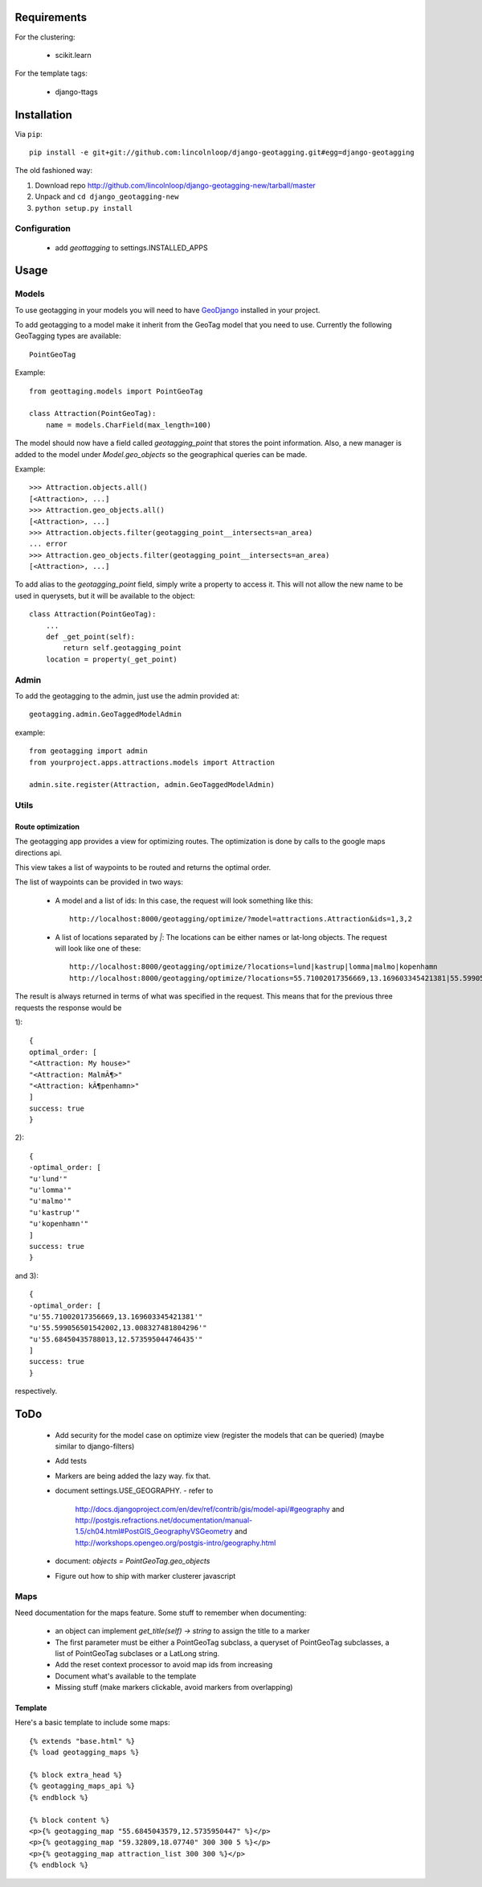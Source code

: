 ==============
 Requirements
==============

For the clustering:

 * scikit.learn

For the template tags:

 * django-ttags    

==============
 Installation
==============

Via ``pip``::
    
    pip install -e git+git://github.com:lincolnloop/django-geotagging.git#egg=django-geotagging

The old fashioned way:

1. Download repo http://github.com/lincolnloop/django-geotagging-new/tarball/master
2. Unpack and ``cd django_geotagging-new``
3. ``python setup.py install``


Configuration
=============

 * add `geottagging` to settings.INSTALLED_APPS 

=======
 Usage
=======

Models
======

To use geotagging in your models you will need to have GeoDjango_
installed in your project.

.. _GeoDjango: http://geodjango.org/



To add geotagging to a model make it inherit from the GeoTag model
that you need to use. Currently the following GeoTagging types are
available::

    PointGeoTag

Example::

    from geottaging.models import PointGeoTag

    class Attraction(PointGeoTag):
        name = models.CharField(max_length=100)

The model should now have a field called `geotagging_point` that
stores the point information. Also, a new manager is added to the
model under `Model.geo_objects` so the geographical queries can be
made.

Example::

    >>> Attraction.objects.all()
    [<Attraction>, ...]
    >>> Attraction.geo_objects.all()
    [<Attraction>, ...]
    >>> Attraction.objects.filter(geotagging_point__intersects=an_area)
    ... error
    >>> Attraction.geo_objects.filter(geotagging_point__intersects=an_area)
    [<Attraction>, ...]

To add alias to the `geotagging_point` field, simply write a property
to access it. This will not allow the new name to be used in
querysets, but it will be available to the object::

    class Attraction(PointGeoTag):
        ...
        def _get_point(self):
            return self.geotagging_point
        location = property(_get_point)

Admin
=====

To add the geotagging to the admin, just use the admin provided at::

    geotagging.admin.GeoTaggedModelAdmin

example::

    from geotagging import admin
    from yourproject.apps.attractions.models import Attraction

    admin.site.register(Attraction, admin.GeoTaggedModelAdmin)

Utils
=====

Route optimization
------------------

The geotagging app provides a view for optimizing routes. The
optimization is done by calls to the google maps directions api.

This view takes a list of waypoints to be routed and returns the
optimal order. 

The list of waypoints can be provided in two ways:

 * A model and a list of ids:         
   In this case, the request will look something like this::
      http://localhost:8000/geotagging/optimize/?model=attractions.Attraction&ids=1,3,2
 * A list of locations separated by `|`:
   The locations can be either names or lat-long objects. The request will look like one of these::
       http://localhost:8000/geotagging/optimize/?locations=lund|kastrup|lomma|malmo|kopenhamn
       http://localhost:8000/geotagging/optimize/?locations=55.71002017356669,13.169603345421381|55.599056501542002,13.008327481804296|55.68450435788013,12.573595044746435

The result is always returned in terms of what was specified in the
request. This means that for the previous three requests the response
would be

1)::

    {
    optimal_order: [
    "<Attraction: My house>"
    "<Attraction: MalmÃ¶>"
    "<Attraction: kÃ¶penhamn>"
    ]
    success: true
    }


2)::

    {
    -optimal_order: [
    "u'lund'"
    "u'lomma'"
    "u'malmo'"
    "u'kastrup'"
    "u'kopenhamn'"
    ]
    success: true
    }
    
and 3)::

    {
    -optimal_order: [
    "u'55.71002017356669,13.169603345421381'"
    "u'55.599056501542002,13.008327481804296'"
    "u'55.68450435788013,12.573595044746435'"
    ]
    success: true
    }


respectively.

======
 ToDo
======

 * Add security for the model case on optimize view (register the
   models that can be queried) (maybe similar to django-filters)
 * Add tests
 * Markers are being added the lazy way. fix that. 
 * document settings.USE_GEOGRAPHY.
   - refer to
     http://docs.djangoproject.com/en/dev/ref/contrib/gis/model-api/#geography
     and http://postgis.refractions.net/documentation/manual-1.5/ch04.html#PostGIS_GeographyVSGeometry
     and http://workshops.opengeo.org/postgis-intro/geography.html
 * document: `objects = PointGeoTag.geo_objects`
 * Figure out how to ship with marker clusterer javascript

Maps
====

Need documentation for the maps feature. Some stuff to remember when documenting:

 * an object can implement `get_title(self) -> string` to assign the title to a marker
 * The first parameter must be either a PointGeoTag subclass, a
   queryset of PointGeoTag subclasses, a list of PointGeoTag subclases
   or a LatLong string.
 * Add the reset context processor to avoid map ids from increasing
 * Document what's available to the template
 * Missing stuff (make markers clickable, avoid markers from overlapping)


Template
--------

Here's a basic template to include some maps::

    {% extends "base.html" %}
    {% load geotagging_maps %}
    
    {% block extra_head %}
    {% geotagging_maps_api %}
    {% endblock %}
    
    {% block content %}
    <p>{% geotagging_map "55.6845043579,12.5735950447" %}</p>
    <p>{% geotagging_map "59.32809,18.07740" 300 300 5 %}</p>
    <p>{% geotagging_map attraction_list 300 300 %}</p>
    {% endblock %}

